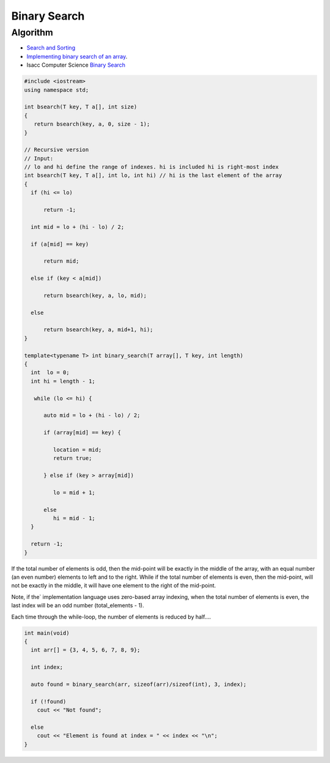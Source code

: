Binary Search
=============

Algorithm
---------

* `Search and Sorting <https://introcs.cs.princeton.edu/java/lectures/keynote/CS.11.SearchSort.pdf>`_ 
* `Implementing binary search of an array <https://www.khanacademy.org/computing/computer-science/algorithms/binary-search/a/implementing-binary-search-of-an-array>`_.
* Isacc Computer Science `Binary Search <https://isaaccomputerscience.org/concepts/dsa_search_binary?examBoard=all&stage=all>`_

.. code-block:: cpp

    #include <iostream>
    using namespace std;

    int bsearch(T key, T a[], int size) 
    {
       return bsearch(key, a, 0, size - 1);
    }

    // Recursive version  
    // Input: 
    // lo and hi define the range of indexes. hi is included hi is right-most index
    int bsearch(T key, T a[], int lo, int hi) // hi is the last element of the array
    {
      if (hi <= lo)  

          return -1;

      int mid = lo + (hi - lo) / 2;
    
      if (a[mid] == key)

          return mid;
    
      else if (key < a[mid])

          return bsearch(key, a, lo, mid);

      else 

          return bsearch(key, a, mid+1, hi);
    }
        
    template<typename T> int binary_search(T array[], T key, int length)
    {
      int  lo = 0;
      int hi = length - 1;
    
       while (lo <= hi) {
       
          auto mid = lo + (hi - lo) / 2;
     
          if (array[mid] == key) {
    
             location = mid;
             return true;
    
          } else if (key > array[mid])
    
             lo = mid + 1;
             
          else   
             hi = mid - 1; 
      }  
    
      return -1;   
    }
    
If the total number of elements is odd, then the mid-point will be exactly in the middle of the array, with an equal number (an even number) elements to left and to the right. While if the total
number of elements is even, then the mid-point, will not be exactly in the middle, it will have one element to the right of the mid-point.

Note, if the` implementation language uses zero-based array indexing, when the total number of elements is even, the last index will be an odd number (total_elements - 1). 

Each time through the while-loop, the number of elements is reduced by half....

.. code-block:: cpp

    int main(void) 
    {
      int arr[] = {3, 4, 5, 6, 7, 8, 9};
    
      int index;
    
      auto found = binary_search(arr, sizeof(arr)/sizeof(int), 3, index);
    
      if (!found)
        cout << "Not found";
    
      else
        cout << "Element is found at index = " << index << "\n"; 
    }
